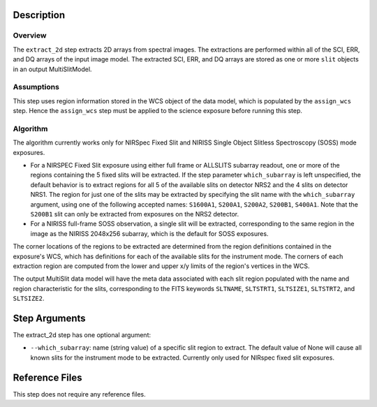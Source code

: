 Description
============

Overview
--------
The ``extract_2d`` step extracts 2D arrays from spectral images. The extractions
are performed within all of the SCI, ERR, and DQ arrays of the input image
model. The extracted SCI, ERR, and DQ arrays are stored as one or more ``slit``
objects in an output MultiSlitModel.

Assumptions
-----------
This step uses region information stored in the WCS object of the data model,
which is populated by the ``assign_wcs`` step. Hence the ``assign_wcs`` step
must be applied to the science exposure before running this step.

Algorithm
---------
The algorithm currently works only for NIRSpec Fixed Slit and NIRISS Single
Object Slitless Spectroscopy (SOSS) mode exposures.

* For a NIRSPEC Fixed Slit exposure using either full frame or ALLSLITS
  subarray readout, one or more of the regions containing the 5 fixed slits
  will be extracted. If the step parameter ``which_subarray`` is left
  unspecified, the default behavior is to extract regions for all 5 of the
  available slits on detector NRS2 and the 4 slits on detector NRS1.
  The region for just one of the slits may be extracted by specifying the slit
  name with the ``which_subarray`` argument, using one of the following
  accepted names: ``S1600A1``, ``S200A1``, ``S200A2``, ``S200B1``, ``S400A1``.
  Note that the ``S200B1`` slit can only be extracted from exposures on the
  NRS2 detector.

* For a NIRISS full-frame SOSS observation, a single slit will be extracted,
  corresponding to the same region in the image as the NIRISS 2048x256
  subarray, which is the default for SOSS exposures.

The corner locations of the regions to be extracted are determined from the
region definitions contained in the exposure's WCS, which has definitions for
each of the available slits for the instrument mode. The corners of each
extraction region are computed from the lower and upper x/y limits of the
region's vertices in the WCS.

The output MultiSlit data model will have the meta data associated with each
slit region populated with the name and region characteristic for the slits,
corresponding to the FITS keywords ``SLTNAME``, ``SLTSTRT1``, ``SLTSIZE1``,
``SLTSTRT2``, and ``SLTSIZE2``.

Step Arguments
==============
The extract_2d step has one optional argument:

* ``--which_subarray``: name (string value) of a specific slit region to
  extract. The default value of None will cause all known slits for the
  instrument mode to be extracted. Currently only used for NIRspec fixed slit
  exposures.

Reference Files
===============
This step does not require any reference files.

